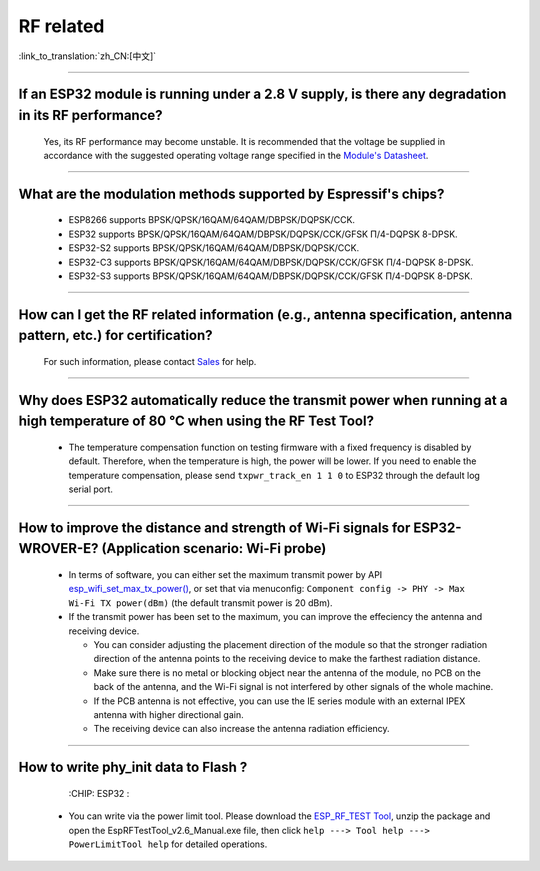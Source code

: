 RF related
==========

:link_to_translation:`zh_CN:[中文]`

.. raw:: html

   <style>
   body {counter-reset: h2}
     h2 {counter-reset: h3}
     h2:before {counter-increment: h2; content: counter(h2) ". "}
     h3:before {counter-increment: h3; content: counter(h2) "." counter(h3) ". "}
     h2.nocount:before, h3.nocount:before, { content: ""; counter-increment: none }
   </style>

--------------

If an ESP32 module is running under a 2.8 V supply, is there any degradation in its RF performance?
------------------------------------------------------------------------------------------------------------------------------

  Yes, its RF performance may become unstable. It is recommended that the voltage be supplied in accordance with the suggested operating voltage range specified in the `Module's Datasheet <https://www.espressif.com/en/support/documents/technical-documents>`_.

--------------

What are the modulation methods supported by Espressif's chips?
------------------------------------------------------------------------------

  - ESP8266 supports BPSK/QPSK/16QAM/64QAM/DBPSK/DQPSK/CCK.
  - ESP32 supports BPSK/QPSK/16QAM/64QAM/DBPSK/DQPSK/CCK/GFSK Π/4-DQPSK 8-DPSK.
  - ESP32-S2 supports BPSK/QPSK/16QAM/64QAM/DBPSK/DQPSK/CCK.
  - ESP32-C3 supports BPSK/QPSK/16QAM/64QAM/DBPSK/DQPSK/CCK/GFSK Π/4-DQPSK 8-DPSK.
  - ESP32-S3 supports BPSK/QPSK/16QAM/64QAM/DBPSK/DQPSK/CCK/GFSK Π/4-DQPSK 8-DPSK.

--------------

How can I get the RF related information (e.g., antenna specification, antenna pattern, etc.) for certification?
------------------------------------------------------------------------------------------------------------------------------

  For such information, please contact `Sales <https://www.espressif.com/en/contact-us/sales-questions>`_ for help.

--------------

Why does ESP32 automatically reduce the transmit power when running at a high temperature of 80 °C when using the RF Test Tool?
--------------------------------------------------------------------------------------------------------------------------------------------------

  - The temperature compensation function on testing firmware with a fixed frequency is disabled by default. Therefore, when the temperature is high, the power will be lower. If you need to enable the temperature compensation, please send ``txpwr_track_en 1 1 0`` to ESP32 through the default log serial port.

--------------

How to improve the distance and strength of Wi-Fi signals for ESP32-WROVER-E? (Application scenario: Wi-Fi probe)
-----------------------------------------------------------------------------------------------------------------------

  - In terms of software, you can either set the maximum transmit power by API `esp_wifi_set_max_tx_power() <https://docs.espressif.com/projects/esp-idf/en/latest/esp32/api-reference/network/esp_wifi.html#_CPPv425esp_wifi_set_max_tx_power6int8_t>`_, or set that via menuconfig: ``Component config -> PHY -> Max Wi-Fi TX power(dBm)`` (the default transmit power is 20 dBm).
  - If the transmit power has been set to the maximum, you can improve the effeciency the antenna and receiving device.
  
    - You can consider adjusting the placement direction of the module so that the stronger radiation direction of the antenna points to the receiving device to make the farthest radiation distance.
    - Make sure there is no metal or blocking object near the antenna of the module, no PCB on the back of the antenna, and the Wi-Fi signal is not interfered by other signals of the whole machine.
    - If the PCB antenna is not effective, you can use the IE series module with an external IPEX antenna with higher directional gain.
    - The receiving device can also increase the antenna radiation efficiency.

---------------

How to write phy_init data to Flash ?
---------------------------------------------------------------------------------------------------

  :CHIP\: ESP32 :

 - You can write via the power limit tool. Please download the `ESP_RF_TEST Tool <https://www.espressif.com/sites/default/files/tools/ESP_RF_Test_CN.zip>`_, unzip the package and open the EspRFTestTool_v2.6_Manual.exe file, then click ``help ---> Tool help ---> PowerLimitTool help`` for detailed operations.
